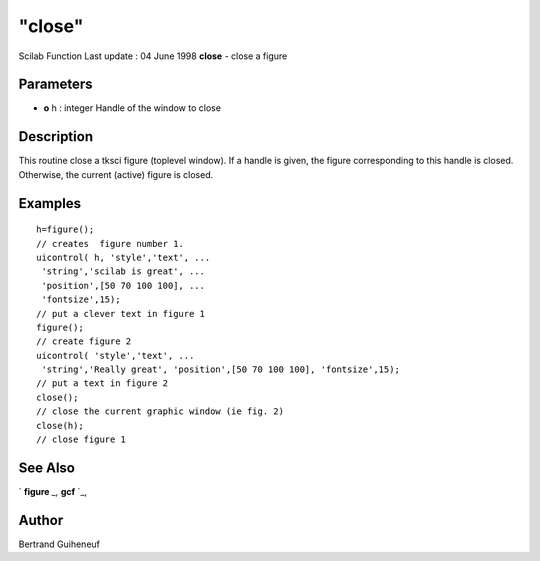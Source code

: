 ====
"close"
====

Scilab Function Last update : 04 June 1998
**close** - close a figure



Parameters
~~~~~~~~~~


+ **o** h : integer Handle of the window to close




Description
~~~~~~~~~~~

This routine close a tksci figure (toplevel window). If a handle is
given, the figure corresponding to this handle is closed. Otherwise,
the current (active) figure is closed.



Examples
~~~~~~~~


::

    
    
    h=figure();
    // creates  figure number 1.  
    uicontrol( h, 'style','text', ...
     'string','scilab is great', ...
     'position',[50 70 100 100], ...
     'fontsize',15);
    // put a clever text in figure 1
    figure();
    // create figure 2
    uicontrol( 'style','text', ...
     'string','Really great', 'position',[50 70 100 100], 'fontsize',15);
    // put a text in figure 2
    close();
    // close the current graphic window (ie fig. 2)
    close(h);
    // close figure 1
     
      




See Also
~~~~~~~~

` **figure** `_,` **gcf** `_,



Author
~~~~~~

Bertrand Guiheneuf

.. _
      : ://./tksci/../graphics/gcf.htm
.. _
      : ://./tksci/figure.htm


